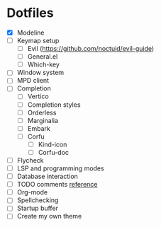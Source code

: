* Dotfiles
  - [X] Modeline
  - [ ] Keymap setup
    - [ ] Evil (https://github.com/noctuid/evil-guide)
    - [ ] General.el
    - [ ] Which-key
  - [ ] Window system
  - [ ] MPD client
  - [ ] Completion
    - [ ] Vertico
    - [ ] Completion styles
    - [ ] Orderless
    - [ ] Marginalia
    - [ ] Embark
    - [ ] Corfu
      - [ ] Kind-icon
      - [ ] Corfu-doc
  - [ ] Flycheck
  - [ ] LSP and programming modes
  - [ ] Database interaction
  - [ ] TODO comments [[https://github.com/jsmestad/doom-todo-ivy/blob/master/doom-todo-ivy.el][reference]]
  - [ ] Org-mode
  - [ ] Spellchecking
  - [ ] Startup buffer
  - [ ] Create my own theme
